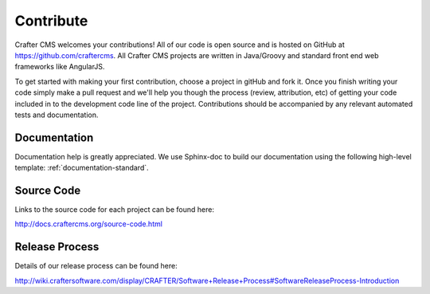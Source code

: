 .. _contribute:

==========
Contribute
==========

Crafter CMS welcomes your contributions! All of our code is open source and is hosted on GitHub at https://github.com/craftercms.  
All Crafter CMS projects are written in Java/Groovy and standard front end web frameworks like AngularJS. 

To get started with making your first contribution, choose a project in gitHub and fork it.  Once you finish writing your code simply make a pull request and we'll help you though the process (review, attribution, etc) of getting your code included in to the development code line of the project.  Contributions should be accompanied by any relevant automated tests and documentation.

-------------
Documentation
-------------

Documentation help is greatly appreciated. We use Sphinx-doc to build our documentation using the following high-level template: :ref:`documentation-standard`.

-----------
Source Code
-----------
Links to the source code for each project can be found here:

http://docs.craftercms.org/source-code.html

---------------
Release Process
---------------
Details of our release process can be found here:  

http://wiki.craftersoftware.com/display/CRAFTER/Software+Release+Process#SoftwareReleaseProcess-Introduction
